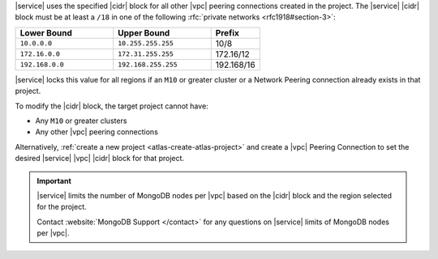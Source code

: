 |service| uses the specified |cidr| block for all other |vpc| peering
connections created in the project. The |service| |cidr| block must be
at least a ``/18`` in one  of the following :rfc:`private networks <rfc1918#section-3>`:

.. list-table::
   :header-rows: 1
   :widths: 40 40 20

   * - Lower Bound
     - Upper Bound
     - Prefix

   * - ``10.0.0.0``
     - ``10.255.255.255``
     - 10/8

   * - ``172.16.0.0``
     - ``172.31.255.255``
     - 172.16/12

   * - ``192.168.0.0``
     - ``192.168.255.255``
     - 192.168/16

|service| locks this value for all regions if an ``M10`` or greater
cluster or a Network Peering connection already exists in that project.  

To modify the |cidr| block, the target project cannot have:

- Any ``M10`` or greater clusters
- Any other |vpc| peering connections

Alternatively, :ref:`create a new project <atlas-create-atlas-project>`
and create a |vpc| Peering Connection to set the desired |service| 
|vpc| |cidr| block for that project.

.. important::

   |service| limits the number of MongoDB nodes per |vpc| based on the
   |cidr| block and the region selected for the project. 

   .. example::
   
               A project with an |service| |vpc| |cidr| block of
               ``/18`` is limited to approximately 80 three-node
               replica sets per |gcp| region.

   Contact :website:`MongoDB Support </contact>` for any questions on
   |service| limits of MongoDB nodes per |vpc|.
